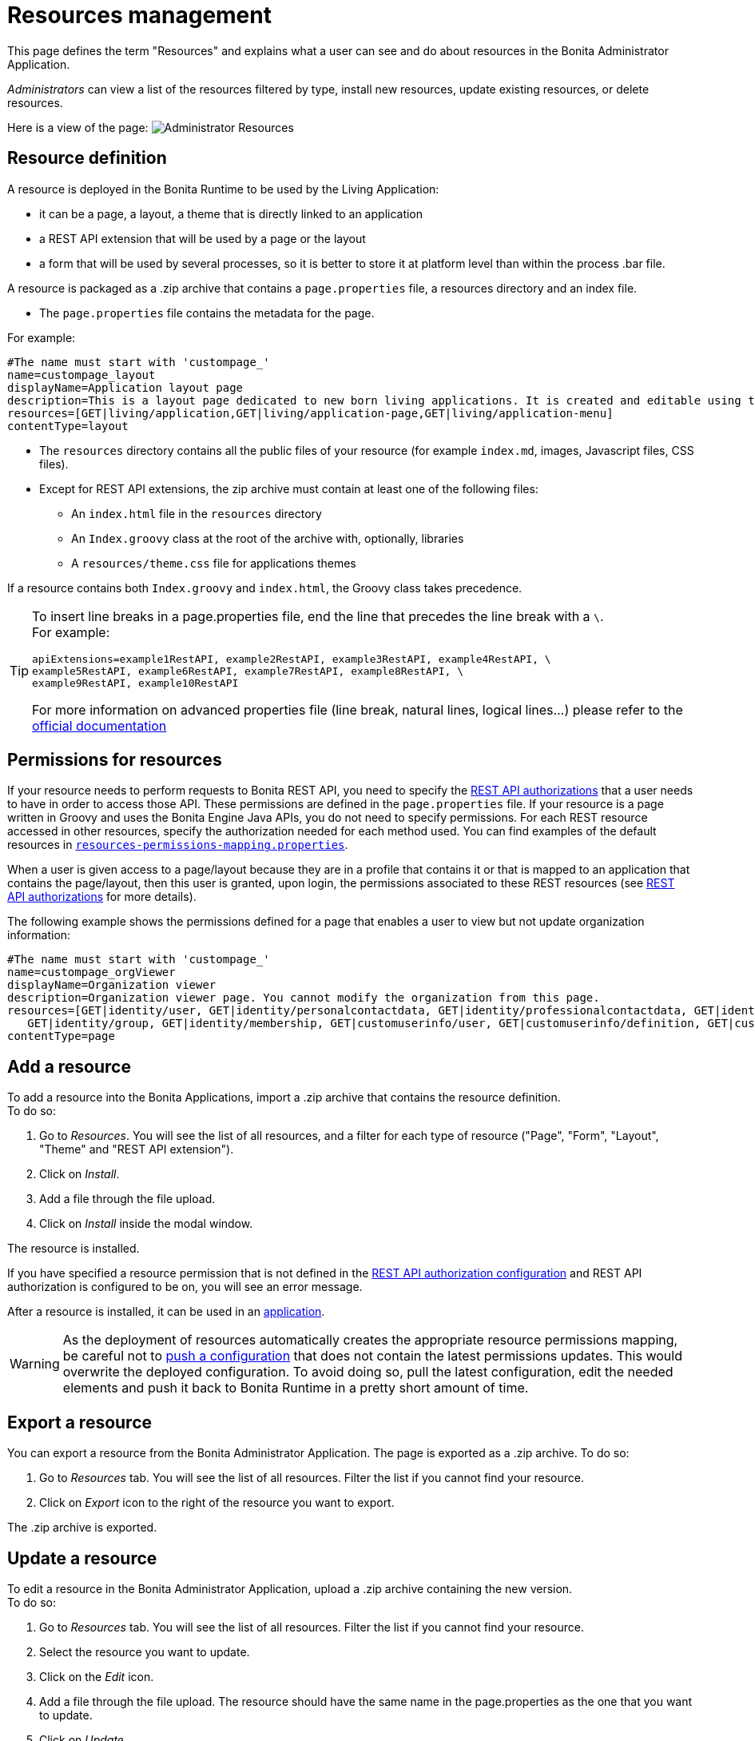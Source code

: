 = Resources management
:description: This page defines the term "Resources" and explains what a user can see and do about resources in the Bonita Administrator Application.

{description}

_Administrators_ can view a list of the resources filtered by type, install new resources, update existing resources, or delete resources.

Here is a view of the page:
image:runtime:images/UI2021.1/admin-application-resources-list.png[Administrator Resources]

== Resource definition

A resource is deployed in the Bonita Runtime to be used by the Living Application:

* it can be a page, a layout, a theme that is directly linked to an application
* a REST API extension that will be used by a page or the layout
* a form that will be used by several processes, so it is better to store it at platform level than within the process .bar file.

A resource is packaged as a .zip archive that contains a `page.properties` file, a resources directory and an index file.

* The `page.properties` file contains the metadata for the page.

For example:

[source,properties]
----
#The name must start with 'custompage_'
name=custompage_layout
displayName=Application layout page
description=This is a layout page dedicated to new born living applications. It is created and editable using the UI designer. It allows to display an horizontal menu, and an iframe. The menu allows to target some pages and the iframe define the area to display those targeted pages.
resources=[GET|living/application,GET|living/application-page,GET|living/application-menu]
contentType=layout
----

* The `resources` directory contains all the public files of your resource (for example `index.md`, images, Javascript files, CSS files).
* Except for REST API extensions, the zip archive must contain at least one of the following files:
 ** An `index.html` file in the `resources` directory
 ** An `Index.groovy` class at the root of the archive with, optionally, libraries
 ** A `resources/theme.css` file for applications themes

If a resource contains both `Index.groovy` and `index.html`, the Groovy class takes precedence.

[TIP]
====
To insert line breaks in a page.properties file, end the line that precedes the line break with a `\`.  +
For example:
```
apiExtensions=example1RestAPI, example2RestAPI, example3RestAPI, example4RestAPI, \
example5RestAPI, example6RestAPI, example7RestAPI, example8RestAPI, \
example9RestAPI, example10RestAPI
```
For more information on advanced properties file (line break, natural lines, logical lines...) please refer to the https://docs.oracle.com/en/java/javase/11/docs/api/java.base/java/util/Properties.html#load(java.io.Reader)[official documentation]
====

== Permissions for resources

If your resource needs to perform requests to Bonita REST API,
you need to specify the xref:identity:rest-api-authorization.adoc[REST API authorizations] that a user needs to have in order to access those API.
These permissions are defined in the `page.properties` file. If your resource is a page written in Groovy and uses the Bonita Engine Java APIs, you do not need to specify permissions.
For each REST resource accessed in other resources, specify the authorization needed for each method used.
You can find examples of the default resources in xref:runtime:bonita-platform-setup.adoc[`resources-permissions-mapping.properties`].

When a user is given access to a page/layout because they are in a profile that contains it or that is mapped to an application that contains the page/layout, then this user is granted, upon login, the permissions associated to these REST resources (see xref:identity:rest-api-authorization.adoc[REST API authorizations] for more details).

The following example shows the permissions defined for a page that enables a user to view but not update organization information:

[source,properties]
----
#The name must start with 'custompage_'
name=custompage_orgViewer
displayName=Organization viewer
description=Organization viewer page. You cannot modify the organization from this page.
resources=[GET|identity/user, GET|identity/personalcontactdata, GET|identity/professionalcontactdata, GET|identity/role,
   GET|identity/group, GET|identity/membership, GET|customuserinfo/user, GET|customuserinfo/definition, GET|customuserinfo/value]
contentType=page
----

== Add a resource

To add a resource into the Bonita Applications, import a .zip archive that contains the resource definition. +
To do so:

. Go to _Resources_. You will see the list of all resources, and a filter for each type of resource ("Page", "Form", "Layout", "Theme" and "REST API extension").
. Click on _Install_.
. Add a file through the file upload.
. Click on _Install_ inside the modal window.

The resource is installed.

If you have specified a resource permission that is not defined in the xref:identity:rest-api-authorization.adoc[REST API authorization configuration] and REST API authorization is configured to be on, you will see an error message.

After a resource is installed, it can be used in an xref:runtime:applications.adoc[application].

[WARNING]
====

As the deployment of resources automatically creates the appropriate resource permissions mapping, be careful not to xref:runtime:bonita-platform-setup.adoc#update_platform_conf[push a configuration] that does not contain the latest permissions updates. This would overwrite the deployed configuration. To avoid doing so, pull the latest configuration, edit the needed elements and push it back to Bonita Runtime in a pretty short amount of time.
====

[#export]

== Export a resource

You can export a resource from the Bonita Administrator Application. The page is exported as a .zip archive.
To do so:

. Go to _Resources_ tab. You will see the list of all resources. Filter the list if you cannot find your resource.
. Click on _Export_ icon to the right of the resource you want to export.

The .zip archive is exported.

[#modify]

== Update a resource

To edit a resource in the Bonita Administrator Application, upload a .zip archive containing the new version. +
To do so:

. Go to _Resources_ tab. You will see the list of all resources. Filter the list if you cannot find your resource.
. Select the resource you want to update.
. Click on the _Edit_ icon.
. Add a file through the file upload. The resource should have the same name in the page.properties as the one that you want to update.
. Click on _Update_.

The resource is updated.

== Delete a Resource

To delete a resource:

. Go to _Resources_. You will see the list of all resources, and a filter for each type of resource ("Page", "Form", "Layout", "Theme" and "REST API extension").
. Check the checkboxes of the pages you want to delete.
. Click on _Delete_.

The selected resources are deleted.

[NOTE]
====

Note: Either all the selected resources are deleted, or no resources are deleted. If you have selected a page, a layout or a theme that are used in an application or a custom profile, you will see an error message listing these resources and the User Interfaces where they are used. In this case, none of the pages you selected is deleted.
====
